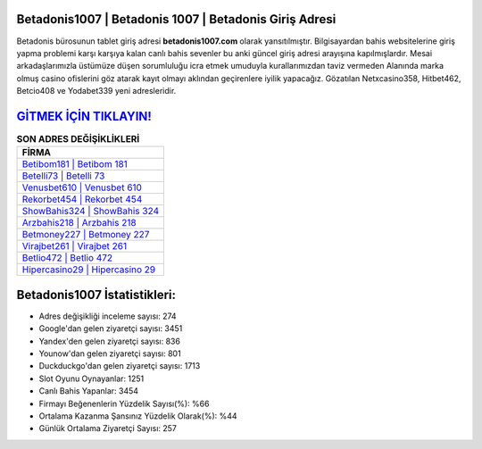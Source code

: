 ﻿Betadonis1007 | Betadonis 1007 | Betadonis Giriş Adresi
===================================

.. image:: images/betadonis-giris.jpg
   :width: 600
   
Betadonis bürosunun tablet giriş adresi **betadonis1007.com** olarak yansıtılmıştır. Bilgisayardan bahis websitelerine giriş yapma problemi karşı karşıya kalan canlı bahis sevenler bu anki güncel giriş adresi arayışına kapılmışlardır. Mesai arkadaşlarımızla üstümüze düşen sorumluluğu icra etmek umuduyla kurallarımızdan taviz vermeden Alanında marka olmuş  casino ofislerini göz atarak kayıt olmayı aklından geçirenlere iyilik yapacağız. Gözatılan Netxcasino358, Hitbet462, Betcio408 ve Yodabet339 yeni adresleridir.

`GİTMEK İÇİN TIKLAYIN! <https://uclck.me/gonow>`_
==============

.. list-table:: **SON ADRES DEĞİŞİKLİKLERİ**
   :widths: 100
   :header-rows: 1

   * - FİRMA
   * - `Betibom181 | Betibom 181 <betibom181-betibom-181-betibom-giris-adresi.html>`_
   * - `Betelli73 | Betelli 73 <betelli73-betelli-73-betelli-giris-adresi.html>`_
   * - `Venusbet610 | Venusbet 610 <venusbet610-venusbet-610-venusbet-giris-adresi.html>`_	 
   * - `Rekorbet454 | Rekorbet 454 <rekorbet454-rekorbet-454-rekorbet-giris-adresi.html>`_	 
   * - `ShowBahis324 | ShowBahis 324 <showbahis324-showbahis-324-showbahis-giris-adresi.html>`_ 
   * - `Arzbahis218 | Arzbahis 218 <arzbahis218-arzbahis-218-arzbahis-giris-adresi.html>`_
   * - `Betmoney227 | Betmoney 227 <betmoney227-betmoney-227-betmoney-giris-adresi.html>`_	 
   * - `Virajbet261 | Virajbet 261 <virajbet261-virajbet-261-virajbet-giris-adresi.html>`_
   * - `Betlio472 | Betlio 472 <betlio472-betlio-472-betlio-giris-adresi.html>`_
   * - `Hipercasino29 | Hipercasino 29 <hipercasino29-hipercasino-29-hipercasino-giris-adresi.html>`_
	 
Betadonis1007 İstatistikleri:
===================================	 
* Adres değişikliği inceleme sayısı: 274
* Google'dan gelen ziyaretçi sayısı: 3451
* Yandex'den gelen ziyaretçi sayısı: 836
* Younow'dan gelen ziyaretçi sayısı: 801
* Duckduckgo'dan gelen ziyaretçi sayısı: 1713
* Slot Oyunu Oynayanlar: 1251
* Canlı Bahis Yapanlar: 3454
* Firmayı Beğenenlerin Yüzdelik Sayısı(%): %66
* Ortalama Kazanma Şansınız Yüzdelik Olarak(%): %44
* Günlük Ortalama Ziyaretçi Sayısı: 257
